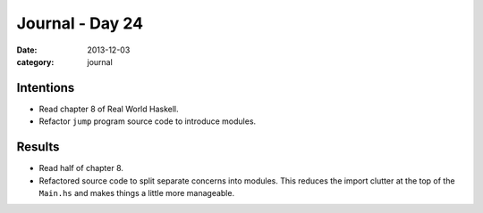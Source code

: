 
Journal - Day 24
================

:date: 2013-12-03
:category: journal

Intentions
----------

* Read chapter 8 of Real World Haskell.

* Refactor ``jump`` program source code to introduce modules.

Results
-------

* Read half of chapter 8.

* Refactored source code to split separate concerns into modules. This reduces
  the import clutter at the top of the ``Main.hs`` and makes things a little
  more manageable.


